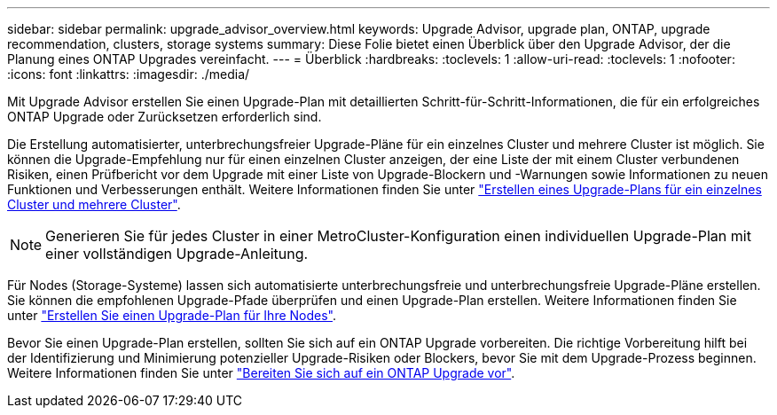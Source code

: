 ---
sidebar: sidebar 
permalink: upgrade_advisor_overview.html 
keywords: Upgrade Advisor, upgrade plan, ONTAP, upgrade recommendation, clusters, storage systems 
summary: Diese Folie bietet einen Überblick über den Upgrade Advisor, der die Planung eines ONTAP Upgrades vereinfacht. 
---
= Überblick
:hardbreaks:
:toclevels: 1
:allow-uri-read: 
:toclevels: 1
:nofooter: 
:icons: font
:linkattrs: 
:imagesdir: ./media/


[role="lead"]
Mit Upgrade Advisor erstellen Sie einen Upgrade-Plan mit detaillierten Schritt-für-Schritt-Informationen, die für ein erfolgreiches ONTAP Upgrade oder Zurücksetzen erforderlich sind.

Die Erstellung automatisierter, unterbrechungsfreier Upgrade-Pläne für ein einzelnes Cluster und mehrere Cluster ist möglich. Sie können die Upgrade-Empfehlung nur für einen einzelnen Cluster anzeigen, der eine Liste der mit einem Cluster verbundenen Risiken, einen Prüfbericht vor dem Upgrade mit einer Liste von Upgrade-Blockern und -Warnungen sowie Informationen zu neuen Funktionen und Verbesserungen enthält. Weitere Informationen finden Sie unter link:generate_upgrade_plan_single_multiple_clusters.html["Erstellen eines Upgrade-Plans für ein einzelnes Cluster und mehrere Cluster"].


NOTE: Generieren Sie für jedes Cluster in einer MetroCluster-Konfiguration einen individuellen Upgrade-Plan mit einer vollständigen Upgrade-Anleitung.

Für Nodes (Storage-Systeme) lassen sich automatisierte unterbrechungsfreie und unterbrechungsfreie Upgrade-Pläne erstellen. Sie können die empfohlenen Upgrade-Pfade überprüfen und einen Upgrade-Plan erstellen. Weitere Informationen finden Sie unter link:task_view_upgrade.html["Erstellen Sie einen Upgrade-Plan für Ihre Nodes"].

Bevor Sie einen Upgrade-Plan erstellen, sollten Sie sich auf ein ONTAP Upgrade vorbereiten. Die richtige Vorbereitung hilft bei der Identifizierung und Minimierung potenzieller Upgrade-Risiken oder Blockers, bevor Sie mit dem Upgrade-Prozess beginnen. Weitere Informationen finden Sie unter link:https://docs.netapp.com/us-en/ontap/upgrade/prepare.html["Bereiten Sie sich auf ein ONTAP Upgrade vor"^].
